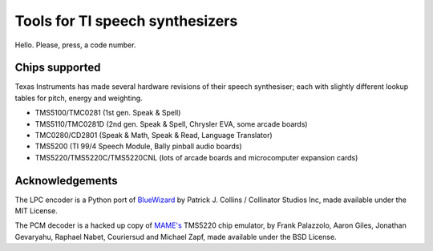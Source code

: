 
Tools for TI speech synthesizers
================================

Hello. Please, press, a code number.

Chips supported
---------------

Texas Instruments has made several hardware revisions of their speech synthesiser; each with slightly different lookup tables for pitch, energy and weighting.

- TMS5100/TMC0281 (1st gen. Speak & Spell)
- TMS5110/TMC0281D (2nd gen. Speak & Spell, Chrysler EVA, some arcade boards)
- TMC0280/CD2801 (Speak & Math, Speak & Read, Language Translator)
- TMS5200 (TI 99/4 Speech Module, Bally pinball audio boards)
- TMS5220/TMS5220C/TMS5220CNL (lots of arcade boards and microcomputer expansion cards)

Acknowledgements
----------------

The LPC encoder is a Python port of `BlueWizard <https://github.com/patrick99e99/bluewizard>`_ by Patrick J. Collins / Collinator Studios Inc, made available under the MIT License.

The PCM decoder is a hacked up copy of `MAME's <https://github.com/mamedev/mame>`_ TMS5220 chip emulator, by Frank Palazzolo, Aaron Giles, Jonathan Gevaryahu, Raphael Nabet, Couriersud and Michael Zapf, made available under the BSD License.
